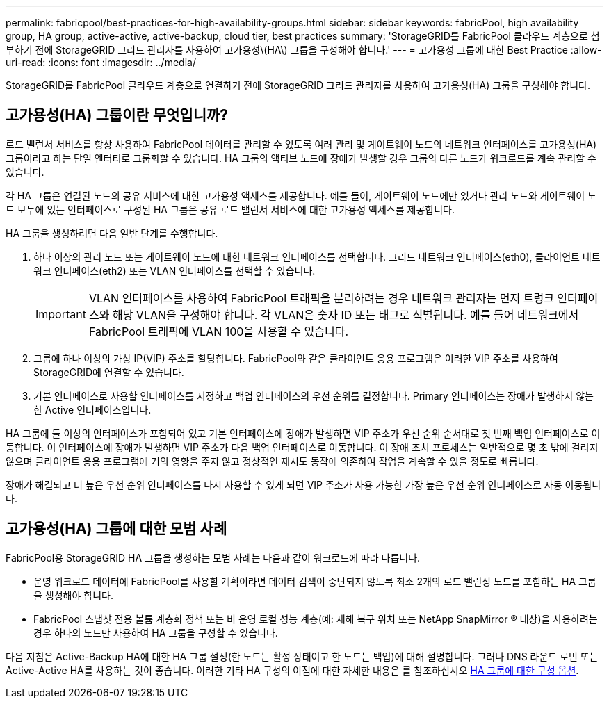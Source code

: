 ---
permalink: fabricpool/best-practices-for-high-availability-groups.html 
sidebar: sidebar 
keywords: fabricPool, high availability group, HA group, active-active, active-backup, cloud tier, best practices 
summary: 'StorageGRID를 FabricPool 클라우드 계층으로 첨부하기 전에 StorageGRID 그리드 관리자를 사용하여 고가용성\(HA\) 그룹을 구성해야 합니다.' 
---
= 고가용성 그룹에 대한 Best Practice
:allow-uri-read: 
:icons: font
:imagesdir: ../media/


[role="lead"]
StorageGRID를 FabricPool 클라우드 계층으로 연결하기 전에 StorageGRID 그리드 관리자를 사용하여 고가용성(HA) 그룹을 구성해야 합니다.



== 고가용성(HA) 그룹이란 무엇입니까?

로드 밸런서 서비스를 항상 사용하여 FabricPool 데이터를 관리할 수 있도록 여러 관리 및 게이트웨이 노드의 네트워크 인터페이스를 고가용성(HA) 그룹이라고 하는 단일 엔터티로 그룹화할 수 있습니다. HA 그룹의 액티브 노드에 장애가 발생할 경우 그룹의 다른 노드가 워크로드를 계속 관리할 수 있습니다.

각 HA 그룹은 연결된 노드의 공유 서비스에 대한 고가용성 액세스를 제공합니다. 예를 들어, 게이트웨이 노드에만 있거나 관리 노드와 게이트웨이 노드 모두에 있는 인터페이스로 구성된 HA 그룹은 공유 로드 밸런서 서비스에 대한 고가용성 액세스를 제공합니다.

HA 그룹을 생성하려면 다음 일반 단계를 수행합니다.

. 하나 이상의 관리 노드 또는 게이트웨이 노드에 대한 네트워크 인터페이스를 선택합니다. 그리드 네트워크 인터페이스(eth0), 클라이언트 네트워크 인터페이스(eth2) 또는 VLAN 인터페이스를 선택할 수 있습니다.
+

IMPORTANT: VLAN 인터페이스를 사용하여 FabricPool 트래픽을 분리하려는 경우 네트워크 관리자는 먼저 트렁크 인터페이스와 해당 VLAN을 구성해야 합니다. 각 VLAN은 숫자 ID 또는 태그로 식별됩니다. 예를 들어 네트워크에서 FabricPool 트래픽에 VLAN 100을 사용할 수 있습니다.

. 그룹에 하나 이상의 가상 IP(VIP) 주소를 할당합니다. FabricPool와 같은 클라이언트 응용 프로그램은 이러한 VIP 주소를 사용하여 StorageGRID에 연결할 수 있습니다.
. 기본 인터페이스로 사용할 인터페이스를 지정하고 백업 인터페이스의 우선 순위를 결정합니다. Primary 인터페이스는 장애가 발생하지 않는 한 Active 인터페이스입니다.


HA 그룹에 둘 이상의 인터페이스가 포함되어 있고 기본 인터페이스에 장애가 발생하면 VIP 주소가 우선 순위 순서대로 첫 번째 백업 인터페이스로 이동합니다. 이 인터페이스에 장애가 발생하면 VIP 주소가 다음 백업 인터페이스로 이동합니다. 이 장애 조치 프로세스는 일반적으로 몇 초 밖에 걸리지 않으며 클라이언트 응용 프로그램에 거의 영향을 주지 않고 정상적인 재시도 동작에 의존하여 작업을 계속할 수 있을 정도로 빠릅니다.

장애가 해결되고 더 높은 우선 순위 인터페이스를 다시 사용할 수 있게 되면 VIP 주소가 사용 가능한 가장 높은 우선 순위 인터페이스로 자동 이동됩니다.



== 고가용성(HA) 그룹에 대한 모범 사례

FabricPool용 StorageGRID HA 그룹을 생성하는 모범 사례는 다음과 같이 워크로드에 따라 다릅니다.

* 운영 워크로드 데이터에 FabricPool를 사용할 계획이라면 데이터 검색이 중단되지 않도록 최소 2개의 로드 밸런싱 노드를 포함하는 HA 그룹을 생성해야 합니다.
* FabricPool 스냅샷 전용 볼륨 계층화 정책 또는 비 운영 로컬 성능 계층(예: 재해 복구 위치 또는 NetApp SnapMirror ® 대상)을 사용하려는 경우 하나의 노드만 사용하여 HA 그룹을 구성할 수 있습니다.


다음 지침은 Active-Backup HA에 대한 HA 그룹 설정(한 노드는 활성 상태이고 한 노드는 백업)에 대해 설명합니다. 그러나 DNS 라운드 로빈 또는 Active-Active HA를 사용하는 것이 좋습니다. 이러한 기타 HA 구성의 이점에 대한 자세한 내용은 를 참조하십시오 xref:../admin/configuration-options-for-ha-groups.adoc[HA 그룹에 대한 구성 옵션].
